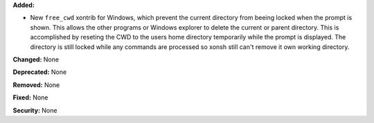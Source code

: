 **Added:**

* New ``free_cwd`` xontrib for Windows, which prevent the current directory from beeing locked when the prompt is shown. 
  This allows the other programs or Windows explorer to delete the current or parent directory. This is accomplished by 
  reseting the CWD to the users home directory temporarily while the prompt is displayed. The directory is still locked 
  while any commands are processed so xonsh still can't remove it own working directory. 

**Changed:** None

**Deprecated:** None

**Removed:** None

**Fixed:** None

**Security:** None
